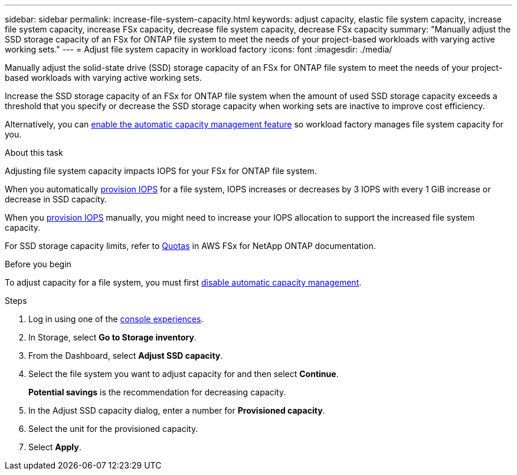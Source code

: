 ---
sidebar: sidebar
permalink: increase-file-system-capacity.html
keywords: adjust capacity, elastic file system capacity, increase file system capacity, increase FSx capacity, decrease file system capacity, decrease FSx capacity
summary: "Manually adjust the SSD storage capacity of an FSx for ONTAP file system to meet the needs of your project-based workloads with varying active working sets."
---
= Adjust file system capacity in workload factory
:icons: font
:imagesdir: ./media/

[.lead]
Manually adjust the solid-state drive (SSD) storage capacity of an FSx for ONTAP file system to meet the needs of your project-based workloads with varying active working sets.

Increase the SSD storage capacity of an FSx for ONTAP file system when the amount of used SSD storage capacity exceeds a threshold that you specify or decrease the SSD storage capacity when working sets are inactive to improve cost efficiency.  

Alternatively, you can link:enable-auto-capacity-management.html[enable the automatic capacity management feature] so workload factory manages file system capacity for you. 

.About this task
Adjusting file system capacity impacts IOPS for your FSx for ONTAP file system. 

When you automatically link:provision-iops.html[provision IOPS] for a file system, IOPS increases or decreases by 3 IOPS with every 1 GiB increase or decrease in SSD capacity. 

When you link:provision-iops.html[provision IOPS] manually, you might need to increase your IOPS allocation to support the increased file system capacity. 

For SSD storage capacity limits, refer to link:https://docs.aws.amazon.com/fsx/latest/ONTAPGuide/limits.html[Quotas^] in AWS FSx for NetApp ONTAP documentation. 

.Before you begin
To adjust capacity for a file system, you must first link:enable-auto-capacity-management.html[disable automatic capacity management]. 

.Steps
. Log in using one of the link:https://docs.netapp.com/us-en/workload-setup-admin/console-experiences.html[console experiences^].
. In Storage, select *Go to Storage inventory*. 
. From the Dashboard, select *Adjust SSD capacity*. 
. Select the file system you want to adjust capacity for and then select *Continue*.
+
*Potential savings* is the recommendation for decreasing capacity.
. In the Adjust SSD capacity dialog, enter a number for *Provisioned capacity*. 
. Select the unit for the provisioned capacity.
. Select *Apply*. 
